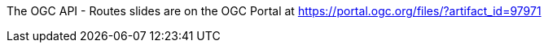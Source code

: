 The OGC API - Routes slides are on the OGC Portal at https://portal.ogc.org/files/?artifact_id=97971
